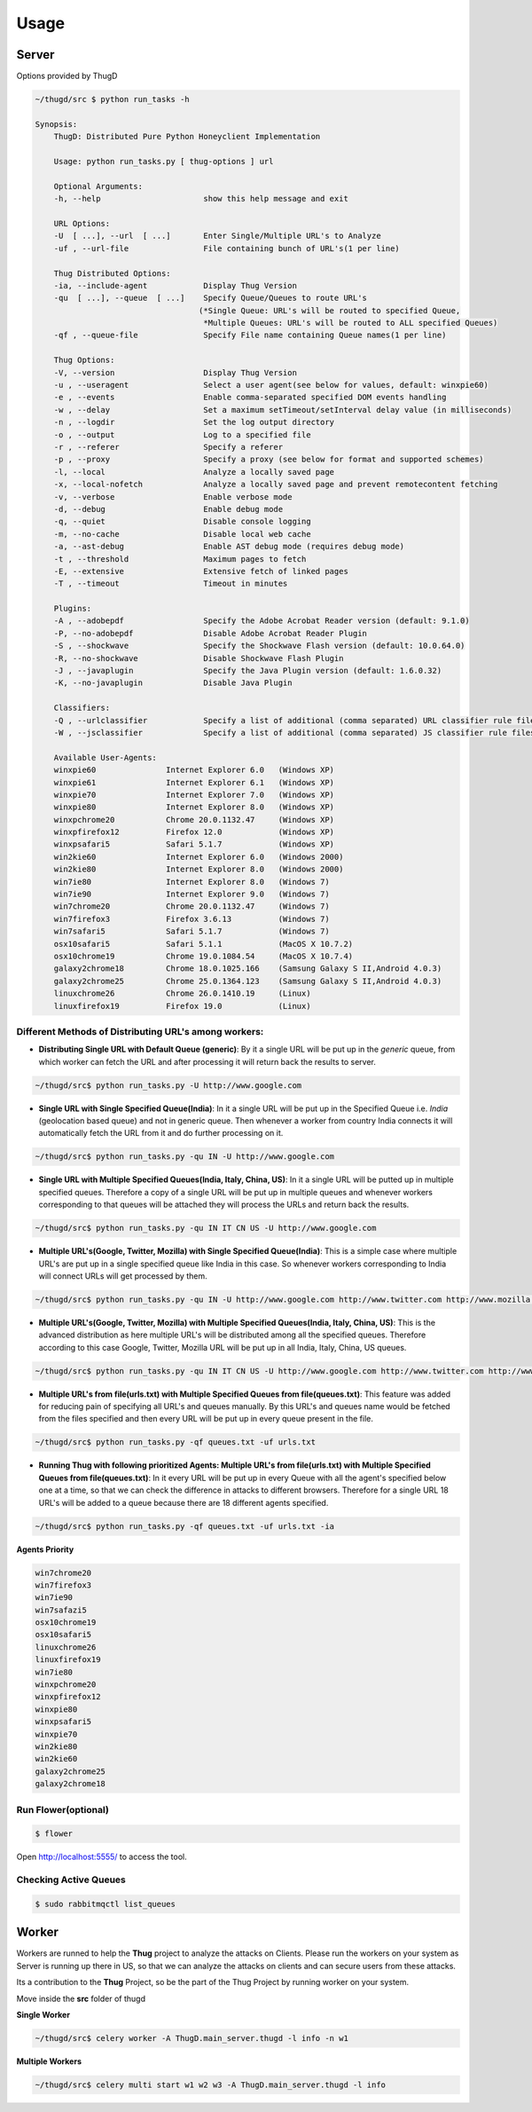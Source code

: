 .. _usage:

*****
Usage
*****

Server
######
Options provided by ThugD

.. code-block:: sh
        
        ~/thugd/src $ python run_tasks -h

        Synopsis:
            ThugD: Distributed Pure Python Honeyclient Implementation

            Usage: python run_tasks.py [ thug-options ] url

            Optional Arguments:
            -h, --help                      show this help message and exit

            URL Options:
            -U  [ ...], --url  [ ...]       Enter Single/Multiple URL's to Analyze
            -uf , --url-file                File containing bunch of URL's(1 per line)

            Thug Distributed Options:
            -ia, --include-agent            Display Thug Version
            -qu  [ ...], --queue  [ ...]    Specify Queue/Queues to route URL's 
                                           (*Single Queue: URL's will be routed to specified Queue,
                                            *Multiple Queues: URL's will be routed to ALL specified Queues)
            -qf , --queue-file              Specify File name containing Queue names(1 per line)

            Thug Options:
            -V, --version                   Display Thug Version
            -u , --useragent                Select a user agent(see below for values, default: winxpie60)
            -e , --events                   Enable comma-separated specified DOM events handling
            -w , --delay                    Set a maximum setTimeout/setInterval delay value (in milliseconds)
            -n , --logdir                   Set the log output directory
            -o , --output                   Log to a specified file
            -r , --referer                  Specify a referer
            -p , --proxy                    Specify a proxy (see below for format and supported schemes)
            -l, --local                     Analyze a locally saved page
            -x, --local-nofetch             Analyze a locally saved page and prevent remotecontent fetching
            -v, --verbose                   Enable verbose mode
            -d, --debug                     Enable debug mode
            -q, --quiet                     Disable console logging
            -m, --no-cache                  Disable local web cache
            -a, --ast-debug                 Enable AST debug mode (requires debug mode)
            -t , --threshold                Maximum pages to fetch
            -E, --extensive                 Extensive fetch of linked pages
            -T , --timeout                  Timeout in minutes

            Plugins:
            -A , --adobepdf                 Specify the Adobe Acrobat Reader version (default: 9.1.0)
            -P, --no-adobepdf               Disable Adobe Acrobat Reader Plugin
            -S , --shockwave                Specify the Shockwave Flash version (default: 10.0.64.0)
            -R, --no-shockwave              Disable Shockwave Flash Plugin
            -J , --javaplugin               Specify the Java Plugin version (default: 1.6.0.32)
            -K, --no-javaplugin             Disable Java Plugin

            Classifiers:
            -Q , --urlclassifier            Specify a list of additional (comma separated) URL classifier rule files
            -W , --jsclassifier             Specify a list of additional (comma separated) JS classifier rule files

            Available User-Agents:
            winxpie60               Internet Explorer 6.0   (Windows XP)
            winxpie61               Internet Explorer 6.1   (Windows XP)
            winxpie70               Internet Explorer 7.0   (Windows XP)
            winxpie80               Internet Explorer 8.0   (Windows XP)
            winxpchrome20           Chrome 20.0.1132.47     (Windows XP)
            winxpfirefox12          Firefox 12.0            (Windows XP)
            winxpsafari5            Safari 5.1.7            (Windows XP)
            win2kie60               Internet Explorer 6.0   (Windows 2000)
            win2kie80               Internet Explorer 8.0   (Windows 2000)
            win7ie80                Internet Explorer 8.0   (Windows 7)
            win7ie90                Internet Explorer 9.0   (Windows 7)
            win7chrome20            Chrome 20.0.1132.47     (Windows 7)
            win7firefox3            Firefox 3.6.13          (Windows 7)
            win7safari5             Safari 5.1.7            (Windows 7)
            osx10safari5            Safari 5.1.1            (MacOS X 10.7.2)
            osx10chrome19           Chrome 19.0.1084.54     (MacOS X 10.7.4)
            galaxy2chrome18         Chrome 18.0.1025.166    (Samsung Galaxy S II,Android 4.0.3)
            galaxy2chrome25         Chrome 25.0.1364.123    (Samsung Galaxy S II,Android 4.0.3)
            linuxchrome26           Chrome 26.0.1410.19     (Linux)
            linuxfirefox19          Firefox 19.0            (Linux)


Different Methods of Distributing URL's among workers:
******************************************************

* **Distributing Single URL with Default Queue (generic)**: By it a single URL will be put up in the *generic* queue, from which worker can fetch the URL and after processing it will return back the results to server.

.. code-block:: sh
        
		~/thugd/src$ python run_tasks.py -U http://www.google.com
		

* **Single URL with Single Specified Queue(India)**: In it a single URL will be put up in the Specified Queue i.e. *India* (geolocation based queue) and not in generic queue. Then whenever a worker from country India connects it will automatically fetch the URL from it and do further processing on it.

.. code-block:: sh
        
		~/thugd/src$ python run_tasks.py -qu IN -U http://www.google.com


* **Single URL with Multiple Specified Queues(India, Italy, China, US)**: In it a single URL will be putted up in multiple specified queues. Therefore a copy of a single URL will be put up in multiple queues and whenever workers corresponding to that queues will be attached they will process the URLs and return back the results.

.. code-block:: sh
        
		~/thugd/src$ python run_tasks.py -qu IN IT CN US -U http://www.google.com


* **Multiple URL's(Google, Twitter, Mozilla) with Single Specified Queue(India)**: This is a simple case where multiple URL's are put up in a single specified queue like India in this case. So whenever workers corresponding to India will connect URLs will get processed by them.

.. code-block:: sh
        
		~/thugd/src$ python run_tasks.py -qu IN -U http://www.google.com http://www.twitter.com http://www.mozilla.com
		

* **Multiple URL's(Google, Twitter, Mozilla) with Multiple Specified Queues(India, Italy, China, US)**: This is the advanced distribution as here multiple URL's will be distributed among all the specified queues. Therefore according to this case Google, Twitter, Mozilla URL will be put up in all India, Italy, China, US queues.

.. code-block:: sh
        
		~/thugd/src$ python run_tasks.py -qu IN IT CN US -U http://www.google.com http://www.twitter.com http://www.mozilla.com


* **Multiple URL's from file(urls.txt) with Multiple Specified Queues from file(queues.txt)**:  This feature was added for reducing pain of specifying all URL's and queues manually. By this URL's and queues name would be fetched from the files specified and then every URL will be put up in every queue present in the file.

.. code-block:: sh
        
		~/thugd/src$ python run_tasks.py -qf queues.txt -uf urls.txt


* **Running Thug with following prioritized Agents: Multiple URL's from file(urls.txt) with Multiple Specified Queues from file(queues.txt)**: In it every URL will be put up in every Queue with all the agent's specified below one at a time, so that we can check the difference in attacks to different browsers. Therefore for a single URL 18 URL's will be added to a queue because there are 18 different agents specified.

.. code-block:: sh
        
		~/thugd/src$ python run_tasks.py -qf queues.txt -uf urls.txt -ia

**Agents Priority**

.. code-block:: sh

    win7chrome20
    win7firefox3
    win7ie90
    win7safazi5
    osx10chrome19
    osx10safari5
    linuxchrome26
    linuxfirefox19
    win7ie80
    winxpchrome20
    winxpfirefox12
    winxpie80
    winxpsafari5
    winxpie70
    win2kie80
    win2kie60
    galaxy2chrome25
    galaxy2chrome18


Run Flower(optional)
********************

.. code-block:: sh

		$ flower
		
Open `<http://localhost:5555/>`_ to access the tool.    

		
Checking Active Queues
**********************

.. code-block:: sh

		$ sudo rabbitmqctl list_queues

Worker
######

Workers are runned to help the **Thug** project to analyze the attacks on Clients. Please run the workers on your system as Server is running up there in US, so that we can analyze the attacks on clients and can secure users from these attacks.

Its a contribution to the **Thug** Project, so be the part of the Thug Project by running worker on your system.

Move inside the **src** folder of thugd

**Single Worker**

.. code-block:: sh

		~/thugd/src$ celery worker -A ThugD.main_server.thugd -l info -n w1

**Multiple Workers**

.. code-block:: sh

		~/thugd/src$ celery multi start w1 w2 w3 -A ThugD.main_server.thugd -l info